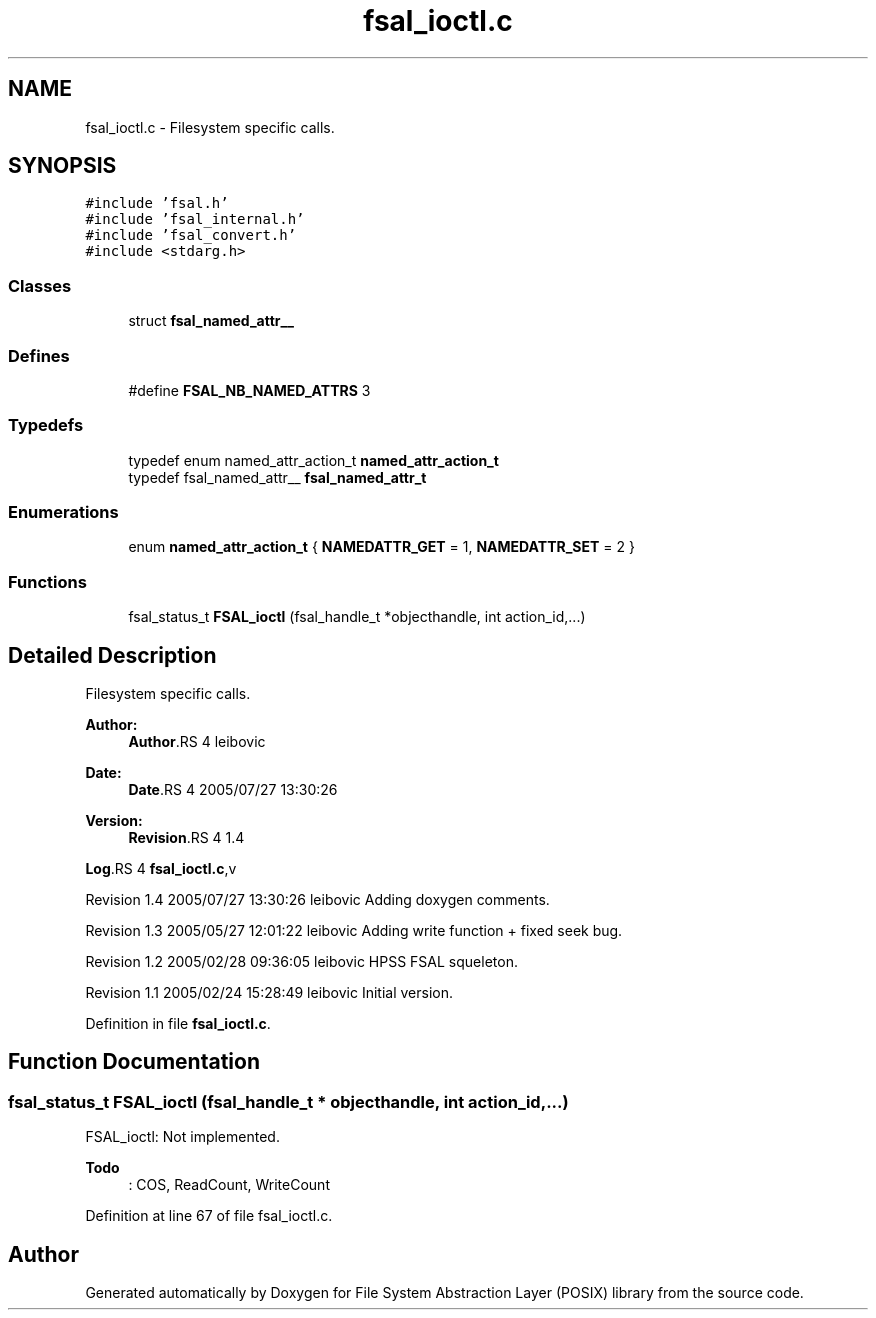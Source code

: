 .TH "fsal_ioctl.c" 3 "22 Dec 2006" "Version 0.1" "File System Abstraction Layer (POSIX) library" \" -*- nroff -*-
.ad l
.nh
.SH NAME
fsal_ioctl.c \- Filesystem specific calls. 
.SH SYNOPSIS
.br
.PP
\fC#include 'fsal.h'\fP
.br
\fC#include 'fsal_internal.h'\fP
.br
\fC#include 'fsal_convert.h'\fP
.br
\fC#include <stdarg.h>\fP
.br

.SS "Classes"

.in +1c
.ti -1c
.RI "struct \fBfsal_named_attr__\fP"
.br
.in -1c
.SS "Defines"

.in +1c
.ti -1c
.RI "#define \fBFSAL_NB_NAMED_ATTRS\fP   3"
.br
.in -1c
.SS "Typedefs"

.in +1c
.ti -1c
.RI "typedef enum named_attr_action_t \fBnamed_attr_action_t\fP"
.br
.ti -1c
.RI "typedef fsal_named_attr__ \fBfsal_named_attr_t\fP"
.br
.in -1c
.SS "Enumerations"

.in +1c
.ti -1c
.RI "enum \fBnamed_attr_action_t\fP { \fBNAMEDATTR_GET\fP =  1, \fBNAMEDATTR_SET\fP =  2 }"
.br
.in -1c
.SS "Functions"

.in +1c
.ti -1c
.RI "fsal_status_t \fBFSAL_ioctl\fP (fsal_handle_t *objecthandle, int action_id,...)"
.br
.in -1c
.SH "Detailed Description"
.PP 
Filesystem specific calls. 

\fBAuthor:\fP
.RS 4
\fBAuthor\fP.RS 4
leibovic 
.RE
.PP
.RE
.PP
\fBDate:\fP
.RS 4
\fBDate\fP.RS 4
2005/07/27 13:30:26 
.RE
.PP
.RE
.PP
\fBVersion:\fP
.RS 4
\fBRevision\fP.RS 4
1.4 
.RE
.PP
.RE
.PP
\fBLog\fP.RS 4
\fBfsal_ioctl.c\fP,v 
.RE
.PP
Revision 1.4 2005/07/27 13:30:26 leibovic Adding doxygen comments.
.PP
Revision 1.3 2005/05/27 12:01:22 leibovic Adding write function + fixed seek bug.
.PP
Revision 1.2 2005/02/28 09:36:05 leibovic HPSS FSAL squeleton.
.PP
Revision 1.1 2005/02/24 15:28:49 leibovic Initial version.
.PP
Definition in file \fBfsal_ioctl.c\fP.
.SH "Function Documentation"
.PP 
.SS "fsal_status_t FSAL_ioctl (fsal_handle_t * objecthandle, int action_id,  ...)"
.PP
FSAL_ioctl: Not implemented.
.PP
\fBTodo\fP
.RS 4
: COS, ReadCount, WriteCount
.RE
.PP

.PP
Definition at line 67 of file fsal_ioctl.c.
.SH "Author"
.PP 
Generated automatically by Doxygen for File System Abstraction Layer (POSIX) library from the source code.
